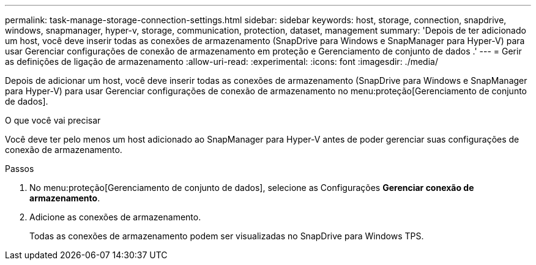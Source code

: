 ---
permalink: task-manage-storage-connection-settings.html 
sidebar: sidebar 
keywords: host, storage, connection, snapdrive, windows, snapmanager, hyper-v, storage, communication, protection, dataset, management 
summary: 'Depois de ter adicionado um host, você deve inserir todas as conexões de armazenamento (SnapDrive para Windows e SnapManager para Hyper-V) para usar Gerenciar configurações de conexão de armazenamento em proteção e Gerenciamento de conjunto de dados .' 
---
= Gerir as definições de ligação de armazenamento
:allow-uri-read: 
:experimental: 
:icons: font
:imagesdir: ./media/


[role="lead"]
Depois de adicionar um host, você deve inserir todas as conexões de armazenamento (SnapDrive para Windows e SnapManager para Hyper-V) para usar Gerenciar configurações de conexão de armazenamento no menu:proteção[Gerenciamento de conjunto de dados].

.O que você vai precisar
Você deve ter pelo menos um host adicionado ao SnapManager para Hyper-V antes de poder gerenciar suas configurações de conexão de armazenamento.

.Passos
. No menu:proteção[Gerenciamento de conjunto de dados], selecione as Configurações *Gerenciar conexão de armazenamento*.
. Adicione as conexões de armazenamento.
+
Todas as conexões de armazenamento podem ser visualizadas no SnapDrive para Windows TPS.



